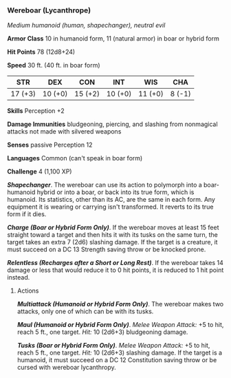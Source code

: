 *** Wereboar (Lycanthrope)
:PROPERTIES:
:CUSTOM_ID: wereboar-lycanthrope
:END:
/Medium humanoid (human, shapechanger), neutral evil/

*Armor Class* 10 in humanoid form, 11 (natural armor) in boar or hybrid
form

*Hit Points* 78 (12d8+24)

*Speed* 30 ft. (40 ft. in boar form)

| STR     | DEX     | CON     | INT     | WIS     | CHA    |
|---------+---------+---------+---------+---------+--------|
| 17 (+3) | 10 (+0) | 15 (+2) | 10 (+0) | 11 (+0) | 8 (-1) |

*Skills* Perception +2

*Damage Immunities* bludgeoning, piercing, and slashing from nonmagical
attacks not made with silvered weapons

*Senses* passive Perception 12

*Languages* Common (can't speak in boar form)

*Challenge* 4 (1,100 XP)

*/Shapechanger/*. The wereboar can use its action to polymorph into a
boar-humanoid hybrid or into a boar, or back into its true form, which
is humanoid. Its statistics, other than its AC, are the same in each
form. Any equipment it is wearing or carrying isn't transformed. It
reverts to its true form if it dies.

*/Charge (Boar or Hybrid Form Only)/*. If the wereboar moves at least 15
feet straight toward a target and then hits it with its tusks on the
same turn, the target takes an extra 7 (2d6) slashing damage. If the
target is a creature, it must succeed on a DC 13 Strength saving throw
or be knocked prone.

*/Relentless (Recharges after a Short or Long Rest)/*. If the wereboar
takes 14 damage or less that would reduce it to 0 hit points, it is
reduced to 1 hit point instead.

****** Actions
:PROPERTIES:
:CUSTOM_ID: actions
:END:
*/Multiattack (Humanoid or Hybrid Form Only)/*. The wereboar makes two
attacks, only one of which can be with its tusks.

*/Maul (Humanoid or Hybrid Form Only)/*. /Melee Weapon Attack:/ +5 to
hit, reach 5 ft., one target. /Hit:/ 10 (2d6+3) bludgeoning damage.

*/Tusks (Boar or Hybrid Form Only)/*. /Melee Weapon Attack:/ +5 to hit,
reach 5 ft., one target. /Hit:/ 10 (2d6+3) slashing damage. If the
target is a humanoid, it must succeed on a DC 12 Constitution saving
throw or be cursed with wereboar lycanthropy.
